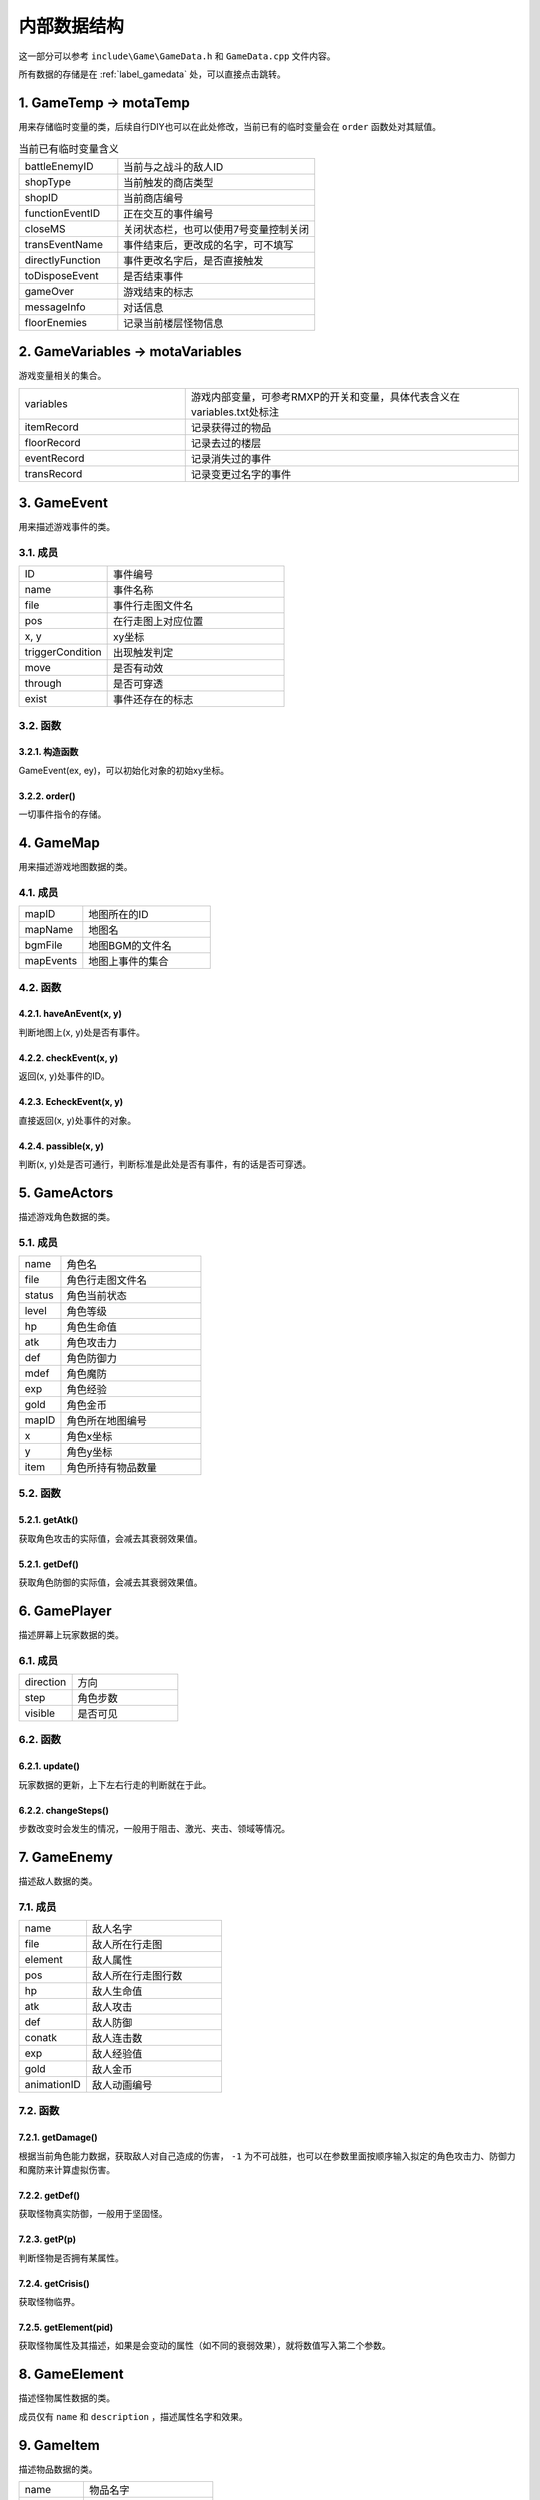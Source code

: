 内部数据结构
===========

这一部分可以参考 ``include\Game\GameData.h`` 和 ``GameData.cpp`` 文件内容。

所有数据的存储是在 :ref:`label_gamedata` 处，可以直接点击跳转。

1. GameTemp -> motaTemp
~~~~~~~~~~~~~~~~~~~~~~~~

用来存储临时变量的类，后续自行DIY也可以在此处修改，当前已有的临时变量会在 ``order`` 函数处对其赋值。

.. csv-table:: 当前已有临时变量含义
    :widths: 50, 100

    "battleEnemyID", "当前与之战斗的敌人ID"
    "shopType", "当前触发的商店类型"
    "shopID", "当前商店编号"
    "functionEventID", "正在交互的事件编号"
    "closeMS", "关闭状态栏，也可以使用7号变量控制关闭"
    "transEventName", "事件结束后，更改成的名字，可不填写"
    "directlyFunction", "事件更改名字后，是否直接触发"
    "toDisposeEvent", "是否结束事件"
    "gameOver", "游戏结束的标志"
    "messageInfo", "对话信息"
    "floorEnemies", "记录当前楼层怪物信息"

2. GameVariables -> motaVariables
~~~~~~~~~~~~~~~~~~~~~~~~~~~~~~~~~

游戏变量相关的集合。

.. csv-table::
    :widths: 50, 100

    "variables", "游戏内部变量，可参考RMXP的开关和变量，具体代表含义在variables.txt处标注"
    "itemRecord", "记录获得过的物品"
    "floorRecord", "记录去过的楼层"
    "eventRecord", "记录消失过的事件"
    "transRecord", "记录变更过名字的事件"

3. GameEvent
~~~~~~~~~~~~~

用来描述游戏事件的类。

3.1. 成员
---------

.. csv-table::
    :widths: 50, 100

    "ID", "事件编号"
    "name", "事件名称"
    "file", "事件行走图文件名"
    "pos", "在行走图上对应位置"
    "x, y", "xy坐标"
    "triggerCondition", "出现触发判定"
    "move", "是否有动效"
    "through", "是否可穿透"
    "exist", "事件还存在的标志"

3.2. 函数
----------

3.2.1. 构造函数
^^^^^^^^^^^^^^^

GameEvent(ex, ey)，可以初始化对象的初始xy坐标。

3.2.2. order()
^^^^^^^^^^^^^

一切事件指令的存储。

4. GameMap
~~~~~~~~~~~

用来描述游戏地图数据的类。

4.1. 成员
----------

.. csv-table::
    :widths: 50, 100

    "mapID", "地图所在的ID"
    "mapName", "地图名"
    "bgmFile", "地图BGM的文件名"
    "mapEvents", "地图上事件的集合"

4.2. 函数
---------

4.2.1. haveAnEvent(x, y)
^^^^^^^^^^^^^^^^^^^^^^^^^

判断地图上(x, y)处是否有事件。

4.2.2. checkEvent(x, y)
^^^^^^^^^^^^^^^^^^^^^^^^

返回(x, y)处事件的ID。

4.2.3. EcheckEvent(x, y)
^^^^^^^^^^^^^^^^^^^^^^^^

直接返回(x, y)处事件的对象。

4.2.4. passible(x, y)
^^^^^^^^^^^^^^^^^^^^^

判断(x, y)处是否可通行，判断标准是此处是否有事件，有的话是否可穿透。

5. GameActors
~~~~~~~~~~~~~

描述游戏角色数据的类。

5.1. 成员
----------

.. csv-table::
    :widths: 30, 100

    "name", "角色名"
    "file", "角色行走图文件名"
    "status", "角色当前状态"
    "level", "角色等级"
    "hp", "角色生命值"
    "atk", "角色攻击力"
    "def", "角色防御力"
    "mdef", "角色魔防"
    "exp", "角色经验"
    "gold", "角色金币"
    "mapID", "角色所在地图编号"
    "x", "角色x坐标"
    "y", "角色y坐标"
    "item", "角色所持有物品数量"


5.2. 函数
----------

5.2.1. getAtk()
^^^^^^^^^^^^^^

获取角色攻击的实际值，会减去其衰弱效果值。

5.2.1. getDef()
^^^^^^^^^^^^^^

获取角色防御的实际值，会减去其衰弱效果值。

6. GamePlayer
~~~~~~~~~~~~~~

描述屏幕上玩家数据的类。

6.1. 成员
----------

.. csv-table::
    :widths: 50, 100

    "direction", "方向"
    "step", "角色步数"
    "visible", "是否可见"

6.2. 函数
---------

6.2.1. update()
^^^^^^^^^^^^^^

玩家数据的更新，上下左右行走的判断就在于此。

6.2.2. changeSteps()
^^^^^^^^^^^^^^^^^^

步数改变时会发生的情况，一般用于阻击、激光、夹击、领域等情况。

7. GameEnemy
~~~~~~~~~~~~~

描述敌人数据的类。

7.1. 成员
----------

.. csv-table::
    :widths: 50, 100

    "name", "敌人名字"
    "file", "敌人所在行走图"
    "element", "敌人属性"
    "pos", "敌人所在行走图行数"
    "hp", "敌人生命值"
    "atk", "敌人攻击"
    "def", "敌人防御"
    "conatk", "敌人连击数"
    "exp", "敌人经验值"
    "gold", "敌人金币"
    "animationID", "敌人动画编号"

7.2. 函数
----------

7.2.1. getDamage()
^^^^^^^^^^^^^^^^^

根据当前角色能力数据，获取敌人对自己造成的伤害， ``-1`` 为不可战胜，也可以在参数里面按顺序输入拟定的角色攻击力、防御力和魔防来计算虚拟伤害。

7.2.2. getDef()
^^^^^^^^^^^^^^

获取怪物真实防御，一般用于坚固怪。

7.2.3. getP(p)
^^^^^^^^^^^^

判断怪物是否拥有某属性。

7.2.4. getCrisis()
^^^^^^^^^^^^^^^^^

获取怪物临界。

7.2.5. getElement(pid)
^^^^^^^^^^^^^^^^^^

获取怪物属性及其描述，如果是会变动的属性（如不同的衰弱效果），就将数值写入第二个参数。

8. GameElement
~~~~~~~~~~~~~~~

描述怪物属性数据的类。

成员仅有 ``name`` 和 ``description`` ，描述属性名字和效果。

9. GameItem
~~~~~~~~~~~~

描述物品数据的类。

.. csv-table::
    :widths: 50, 100

    "name", "物品名字"
    "description", "物品描述"
    "file", "物品所在行走图"
    "pos", "物品所在行走图位置"
    "price", "物品价格"
    "usable", "是否可在物品栏使用"
    "cost", "是否可消耗"

10. GameAnimation
~~~~~~~~~~~~~~~~~~

描述动画数据的类。

.. csv-table::
    :widths: 50, 100

    "pattern", "动画所有图形的队列"
    "SEFile", "动画播放SE的文件名"
    "SETime", "播放SE所在的帧数"

11. GameNPC
~~~~~~~~~~~

描述NPC数据的类。

.. csv-table::
    :widths: 50, 100

    "npcInfo", "对话信息，包含事件ID、对话人名、对话内容"
    "fade", "对话完后是否消失"
    "transName", "对话完后转换成的事件名"
    "directlyFunction", "转换完成是否立刻执行"

.. _label_gamedata:
12.  GameData -> motaData ★★★
~~~~~~~~~~~~~~~~~~~~~~~~~~~~~~~

一切数据的存储器，所有的数据都存储在这里。

12.1. 成员
-----------

.. csv-table::
    :widths: 50, 100

    "actors", "角色的初始数据存放"
    "animations", "动画数据存放"
    "elements", "属性数据存放"
    "enemies", "敌人数据存放"
    "items", "物品道具数据存放"
    "maps", "地图数据存放"
    "npc", "NPC数据存放"

.. hint:: 其中 ``actors`` 和 ``maps`` 仅仅存放初始数据， **请勿修改** ，关于游戏中相关的在后面。

12.2. 函数
-----------

12.2.1. init()
^^^^^^^^^^^^^^^

初始化函数，会读取数据库重置上述信息，仅在打开游戏时调用，请勿随意使用。

12.2.2. searchMap(mapnane)
^^^^^^^^^^^^^^^^^^^^^^^^^^^

按照地图名搜索地图的函数，返回相应地图编号，同名地图返回序号靠前的。

13. ScreenData -> screenData ★★★★★
~~~~~~~~~~~~~~~~~~~~~~~~~~~~~~~~~~~~~~~~

存储游戏屏幕上所显示数据的类。

13.1. 成员
----------

.. csv-table::
    :widths: 50, 100

    "actors", "角色数据"
    "player", "玩家数据"
    "visualMap", "当前地图数据"

其中， ``screenData.actors`` 和 ``screenData.visualMap`` 为本类核心。

13.2. 函数
-----------

13.2.1. init()
^^^^^^^^^^^^^^^

初始化函数，会将角色数据从 ``motaData.actors`` 中读取。

13.2.2. loadMap(mapID)
^^^^^^^^^^^^^^^^^^^^^^^

读取地图的函数，会从 ``motaData.maps`` 中读取地图文件数据并根据当前的 ``motaVariables`` 更改地图样式。

13.2.3. mapStatus()
^^^^^^^^^^^^^^^^^^^^

显示游戏状态栏的函数，状态栏的DIY在此处修改。

13.2.4. showMap(gmap, x, y)
^^^^^^^^^^^^^^^^^^^^^^^

在画面的(x, y)处显示地图 ``gmap`` 的函数，作用和 ``motaGraphics.update()`` 相当，游戏中的动画也在此处显示，在遍历事件处有地图显示伤害的配置，可在此处自行修改。

此外，还可以在最后插一个 ``float`` 类型的变量 ``rate`` ，代表地图的放缩率，缺省值为1。

13.2.5. waitCount(times)
^^^^^^^^^^^^^^^^^^^^^^^^^

等待的函数，等待的帧数期间不可操作。

13.2.6. addAnimation(id, x, y) & addEVAnimation(id, x, y)
^^^^^^^^^^^^^^^^^^^^^^^^^^^^^^^^^^^^^^^^^^^^^^^^^^^^^^^^^^

在地图上显示动画的函数，前者的xy为屏幕坐标，后者的xy为地图坐标（0~10）

13.2.7. loadData & saveData
^^^^^^^^^^^^^^^^^^^^^^^^^^^^

顾名思义，读档和存档的函数，具体的DIY在此处修改，因为C++没有序列化数据的能力，所以大多都要拆散自行存储。

